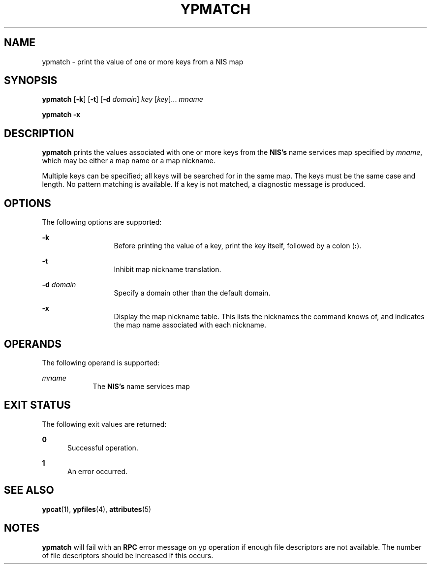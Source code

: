 '\" te
.\"  Copyright 1989 AT&T  Copyright (c) 1997 Sun Microsystems, Inc.  All Rights Reserved.
.\" The contents of this file are subject to the terms of the Common Development and Distribution License (the "License").  You may not use this file except in compliance with the License.
.\" You can obtain a copy of the license at usr/src/OPENSOLARIS.LICENSE or http://www.opensolaris.org/os/licensing.  See the License for the specific language governing permissions and limitations under the License.
.\" When distributing Covered Code, include this CDDL HEADER in each file and include the License file at usr/src/OPENSOLARIS.LICENSE.  If applicable, add the following below this CDDL HEADER, with the fields enclosed by brackets "[]" replaced with your own identifying information: Portions Copyright [yyyy] [name of copyright owner]
.TH YPMATCH 1 "Aug 22, 1997"
.SH NAME
ypmatch \- print the value of one or more keys from a NIS map
.SH SYNOPSIS
.LP
.nf
\fBypmatch\fR [\fB-k\fR] [\fB-t\fR] [\fB-d\fR \fIdomain\fR] \fIkey\fR [\fIkey\fR]... \fImname\fR
.fi

.LP
.nf
\fBypmatch\fR \fB-x\fR
.fi

.SH DESCRIPTION
.sp
.LP
\fBypmatch\fR prints the values associated with one or more keys from the
\fBNIS's\fR name services map specified by \fImname\fR, which may be either a
map name or a map nickname.
.sp
.LP
Multiple keys can be specified; all keys will be searched for in the same map.
The keys must be the same case and length. No pattern matching is available. If
a key is not matched, a diagnostic message is produced.
.SH OPTIONS
.sp
.LP
The following options are supported:
.sp
.ne 2
.na
\fB\fB-k\fR\fR
.ad
.RS 13n
Before printing the value of a key, print the key itself, followed by a colon
(\fB:\fR).
.RE

.sp
.ne 2
.na
\fB\fB-t\fR\fR
.ad
.RS 13n
Inhibit map nickname translation.
.RE

.sp
.ne 2
.na
\fB\fB-d\fR\fI domain\fR\fR
.ad
.RS 13n
Specify a domain other than the default domain.
.RE

.sp
.ne 2
.na
\fB\fB-x\fR\fR
.ad
.RS 13n
Display the map nickname table. This lists the nicknames the command knows of,
and indicates the map name associated with each nickname.
.RE

.SH OPERANDS
.sp
.LP
The following operand is supported:
.sp
.ne 2
.na
\fB\fImname\fR\fR
.ad
.RS 9n
The \fBNIS's\fR name services map
.RE

.SH EXIT STATUS
.sp
.LP
The following exit values are returned:
.sp
.ne 2
.na
\fB\fB0\fR\fR
.ad
.RS 5n
Successful operation.
.RE

.sp
.ne 2
.na
\fB\fB1\fR\fR
.ad
.RS 5n
An error occurred.
.RE

.SH SEE ALSO
.sp
.LP
\fBypcat\fR(1), \fBypfiles\fR(4), \fBattributes\fR(5)
.SH NOTES
.sp
.LP
\fBypmatch\fR will fail with an \fBRPC\fR error message on yp operation if
enough file descriptors are not available. The number of file descriptors
should be increased if this occurs.

